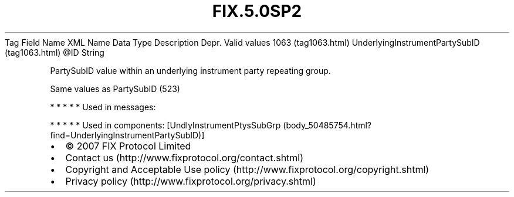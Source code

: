 .TH FIX.5.0SP2 "" "" "Tag #1063"
Tag
Field Name
XML Name
Data Type
Description
Depr.
Valid values
1063 (tag1063.html)
UnderlyingInstrumentPartySubID (tag1063.html)
\@ID
String
.PP
PartySubID value within an underlying instrument party repeating
group.
.PP
Same values as PartySubID (523)
.PP
   *   *   *   *   *
Used in messages:
.PP
   *   *   *   *   *
Used in components:
[UndlyInstrumentPtysSubGrp (body_50485754.html?find=UnderlyingInstrumentPartySubID)]

.PD 0
.P
.PD

.PP
.PP
.IP \[bu] 2
© 2007 FIX Protocol Limited
.IP \[bu] 2
Contact us (http://www.fixprotocol.org/contact.shtml)
.IP \[bu] 2
Copyright and Acceptable Use policy (http://www.fixprotocol.org/copyright.shtml)
.IP \[bu] 2
Privacy policy (http://www.fixprotocol.org/privacy.shtml)
